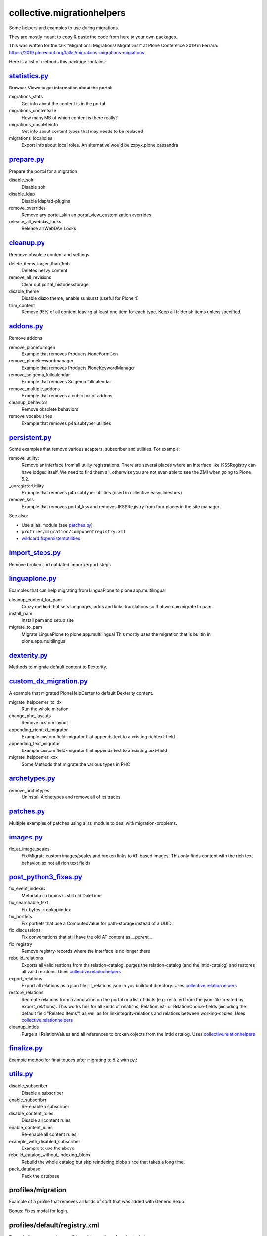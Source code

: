 ===========================
collective.migrationhelpers
===========================

Some helpers and examples to use during migrations.

They are mostly meant to copy & paste the code from here to your own packages.

This was written for the talk "Migrations! Migrations! Migrations!" at Plone Conference 2019 in Ferrara: https://2019.ploneconf.org/talks/migrations-migrations-migrations

Here is a list of methods this package contains:

`statistics.py <https://github.com/collective/collective.migrationhelpers/blob/master/src/collective/migrationhelpers/statistics.py>`_
-------------

Browser-Views to get information about the portal:


migrations_stats
    Get info about the content is in the portal

migrations_contentsize
    How many MB of which content is there really?

migrations_obsoleteinfo
    Get info about content types that may needs to be replaced

migrations_localroles
    Export info about local roles. An alternative would be zopyx.plone.cassandra


`prepare.py <https://github.com/collective/collective.migrationhelpers/blob/master/src/collective/migrationhelpers/prepare.py>`_
----------

Prepare the portal for a migration

disable_solr
    Disable solr

disable_ldap
    Disable ldap/ad-plugins

remove_overrides
    Remove any portal_skin an portal_view_customization overrides

release_all_webdav_locks
    Release all WebDAV Locks


`cleanup.py <https://github.com/collective/collective.migrationhelpers/blob/master/src/collective/migrationhelpers/cleanup.py>`_
----------

Rremove obsolete content and settings

delete_items_larger_than_1mb
    Deletes heavy content

remove_all_revisions
    Clear out portal_historiesstorage

disable_theme
    Disable diazo theme, enable sunburst (useful for Plone 4)

trim_content
    Remove 95% of all content leaving at least one item for each type.
    Keep all folderish items unless specified.


`addons.py <https://github.com/collective/collective.migrationhelpers/blob/master/src/collective/migrationhelpers/addons.py>`_
---------

Remove addons

remove_ploneformgen
    Example that removes Products.PloneFormGen

remove_plonekeywordmanager
    Example that removes Products.PloneKeywordManager

remove_solgema_fullcalendar
    Example that removes Solgema.fullcalendar

remove_multiple_addons
    Example that removes a cubic ton of addons

cleanup_behaviors
    Remove obsolete behaviors

remove_vocabularies
    Example that removes p4a.subtyper utilities


`persistent.py <https://github.com/collective/collective.migrationhelpers/blob/master/src/collective/migrationhelpers/persistent.py>`_
-------------

Some examples that remove various adapters, subscriber and utilities.
For example:

remove_utility:
    Remove an interface from all utility registrations.
    There are several places where an interface like IKSSRegistry can have lodged itself.
    We need to find them all, otherwise you are not even able to see
    the ZMI when going to Plone 5.2.

_unregisterUtility
    Example that removes p4a.subtyper utilities (used in collective.easyslideshow)

remove_kss
    Example that removes portal_kss and removes IKSSRegistry from four places in the site manager.

See also:

* Use alias_module (see `patches.py`_)
* ``profiles/migration/componentregistry.xml``
* `wildcard.fixpersistentutilities <https://pypi.org/project/wildcard.fixpersistentutilities/>`_


`import_steps.py <https://github.com/collective/collective.migrationhelpers/blob/master/src/collective/migrationhelpers/import_steps.py>`_
---------------

Remove broken and outdated import/export steps


`linguaplone.py <https://github.com/collective/collective.migrationhelpers/blob/master/src/collective/migrationhelpers/linguaplone.py>`_
--------------

Examples that can help migrating from LinguaPlone to plone.app.multilingual

cleanup_content_for_pam
    Crazy method that sets languages, adds and links translations so that we can migrate to pam.

install_pam
    Install pam and setup site

migrate_to_pam
    Migrate LinguaPlone to plone.app.multilingual
    This mostly uses the migration that is builtin in plone.app.multilingual


`dexterity.py <https://github.com/collective/collective.migrationhelpers/blob/master/src/collective/migrationhelpers/dexterity.py>`_
------------

Methods to migrate default content to Dexterity.


`custom_dx_migration.py <https://github.com/collective/collective.migrationhelpers/blob/master/src/collective/migrationhelpers/custom_dx_migration.py>`_
----------------------

A example that migrated PloneHelpCenter to default Dexterity content.

migrate_helpcenter_to_dx
    Run the whole miration

change_phc_layouts
    Remove custom layout

appending_richtext_migrator
    Example custom field-migrator that appends text to a existing richtext-field

appending_text_migrator
    Example custom field-migrator that appends text to a existing text-field

migrate_helpcenter_xxx
    Some Methods that migrate the various types in PHC


`archetypes.py <https://github.com/collective/collective.migrationhelpers/blob/master/src/collective/migrationhelpers/archetypes.py>`_
-------------

remove_archetypes
    Uninstall Archetypes and remove all of its traces.


`patches.py <https://github.com/collective/collective.migrationhelpers/blob/master/src/collective/migrationhelpers/patches.py>`_
----------

Multiple examples of patches using alias_module to deal with migration-problems.


`images.py <https://github.com/collective/collective.migrationhelpers/blob/master/src/collective/migrationhelpers/images.py>`_
---------

fix_at_image_scales
    Fix/Migrate custom images/scales and broken links to AT-based images.
    This only finds content with the rich text behavior, so not all rich text fields


`post_python3_fixes.py <https://github.com/collective/collective.migrationhelpers/blob/master/src/collective/migrationhelpers/post_python3_fixes.py>`_
---------------------

fix_event_indexes
    Metadata on brains is still old DateTime

fix_searchable_text
    Fix bytes in opkapiindex

fix_portlets
    Fix portlets that use a ComputedValue for path-storage instead of a UUID

fix_discussions
    Fix conversations that still have the old AT content as `__parent__`

fix_registry
    Remove registry-records where the interface is no longer there

rebuild_relations
    Exports all valid reations from the relation-catalog, purges the relation-catalog
    (and the intid-catalog) and restores all valid relations.
    Uses `collective.relationhelpers  <https://github.com/collective/collective.relationhelpers>`_

export_relations
    Export all relations as a json file all_relations.json in you buildout directory.
    Uses `collective.relationhelpers  <https://github.com/collective/collective.relationhelpers>`_

restore_relations
    Recreate relations from a annotation on the portal or a list of dicts
    (e.g. restored from the json-file created by export_relations).
    This works fine for all kinds of relations, RelationList- or RelationChoice-fields
    (including the default field "Related Items") as well as for linkintegrity-relations
    and relations between working-copies.
    Uses `collective.relationhelpers  <https://github.com/collective/collective.relationhelpers>`_

cleanup_intids
    Purge all RelationValues and all references to broken objects from the IntId catalog.
    Uses `collective.relationhelpers  <https://github.com/collective/collective.relationhelpers>`_


`finalize.py <https://github.com/collective/collective.migrationhelpers/blob/master/src/collective/migrationhelpers/finalize.py>`_
-----------

Example method for final touces after migrating to 5.2 with py3


`utils.py <https://github.com/collective/collective.migrationhelpers/blob/master/src/collective/migrationhelpers/utils.py>`_
--------

disable_subscriber
    Disable a subscriber

enable_subscriber
    Re-enable a subscriber

disable_content_rules
    Disable all content rules

enable_content_rules
    Re-enable all content rules

example_with_disabled_subscriber
    Example to use the above

rebuild_catalog_without_indexing_blobs
    Rebuild the whole catalog but skip reindexing blobs since that takes a long time.

pack_database
    Pack the database


profiles/migration
------------------

Example of a profile that removes all kinds of stuff that was added with Generic Setup.

Bonus: Fixes modal for login.


profiles/default/registry.xml
-----------------------------

Example for some maybe sensible registry-settings for migrated sites.


Installation
------------

This is mostly meant to copy&paste the code from here to your own packages.

Installation is still possible: To install it add it to your buildout::

    [buildout]

    ...

    eggs =
        collective.migrationhelpers


and then running ``bin/buildout``


Contribute
----------

- Issue Tracker: https://github.com/collective/collective.migrationhelpers/issues
- Source Code: https://github.com/collective/collective.migrationhelpers


License
-------

The project is licensed under the GPLv2.
